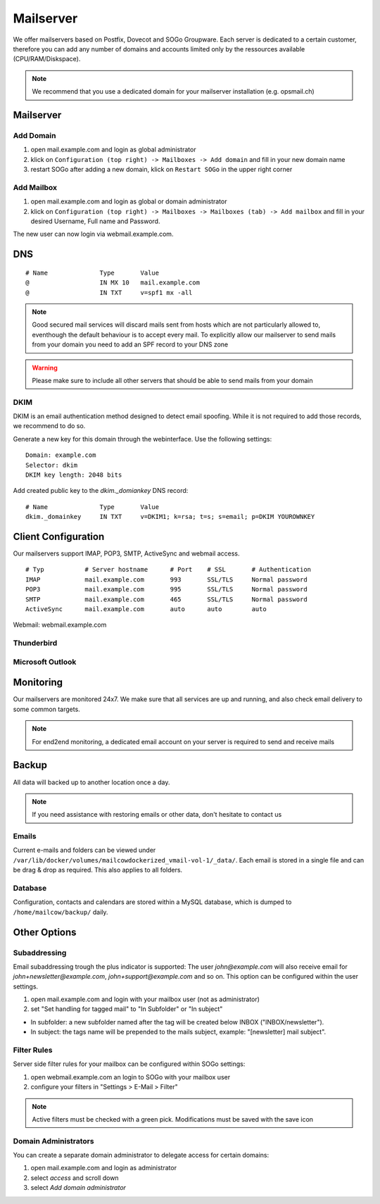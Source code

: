 Mailserver
==========

We offer mailservers based on Postfix, Dovecot and SOGo Groupware. Each server is dedicated to a certain customer,
therefore you can add any number of domains and accounts limited only by the ressources available (CPU/RAM/Diskspace).

.. note:: We recommend that you use a dedicated domain for your mailserver installation (e.g. opsmail.ch)

Mailserver
----------

Add Domain
~~~~~~~~~~

1. open mail.example.com and login as global administrator
2. klick on ``Configuration (top right) -> Mailboxes -> Add domain`` and fill in your new domain name
3. restart SOGo after adding a new domain, klick on ``Restart SOGo`` in the upper right corner

.. image:: _static/create_domain.gif
   :width: 907px
   :height: 573px
   :scale: 100 %
   :alt: add new domain
   :align: left

Add Mailbox
~~~~~~~~~~~

1. open mail.example.com and login as global or domain administrator
2. klick on ``Configuration (top right) -> Mailboxes -> Mailboxes (tab) -> Add mailbox`` and fill in your desired Username, Full name and Password.

.. image:: _static/create_mailbox.gif
   :width: 907px
   :height: 573px
   :scale: 100 %
   :alt: add new mailbox
   :align: left

The new user can now login via webmail.example.com.

DNS
---

::

    # Name              Type       Value
    @                   IN MX 10   mail.example.com
    @                   IN TXT     v=spf1 mx -all

.. note:: Good secured mail services will discard mails sent from hosts which are not particularly allowed to, eventhough the default behaviour is to accept every mail. To explicitly allow our mailserver to send mails from your domain you need to add an SPF record to your DNS zone

.. warning:: Please make sure to include all other servers that should be able to send mails from your domain

DKIM
~~~~

DKIM is an email authentication method designed to detect email spoofing. While it is not required to add those records, we recommend to do so.

Generate a new key for this domain through the webinterface. Use the following settings:

::

    Domain: example.com
    Selector: dkim
    DKIM key length: 2048 bits

.. image:: _static/create_dkim.gif
   :width: 907px
   :height: 573px
   :scale: 100 %
   :alt: create dkim key
   :align: left

Add created public key to the `dkim._domiankey` DNS record:

::

    # Name              Type       Value
    dkim._domainkey     IN TXT     v=DKIM1; k=rsa; t=s; s=email; p=DKIM YOUROWNKEY

Client Configuration
--------------------

Our mailservers support IMAP, POP3, SMTP, ActiveSync and webmail access.

::

    # Typ           # Server hostname      # Port    # SSL       # Authentication
    IMAP            mail.example.com       993       SSL/TLS     Normal password
    POP3            mail.example.com       995       SSL/TLS     Normal password
    SMTP            mail.example.com       465       SSL/TLS     Normal password
    ActiveSync      mail.example.com       auto      auto        auto

Webmail: webmail.example.com

Thunderbird
~~~~~~~~~~~

.. image:: _static/thunderbird_configuration.png
   :width: 892px
   :height: 484px
   :scale: 100 %
   :alt: mozilla thunderbird configuration
   :align: left

Microsoft Outlook
~~~~~~~~~~~~~~~~~

.. image:: _static/outlook_configuration.png
   :width: 817px
   :height: 490px
   :scale: 100 %
   :alt: outlook configuration
   :align: left

Monitoring
----------

Our mailservers are monitored 24x7. We make sure that all services are up and running,
and also check email delivery to some common targets.

.. note:: For end2end monitoring, a dedicated email account on your server is required to send and receive mails

Backup
------

All data will backed up to another location once a day.

.. note:: If you need assistance with restoring emails or other data, don't hesitate to contact us

Emails
~~~~~~

Current e-mails and folders can be viewed under ``/var/lib/docker/volumes/mailcowdockerized_vmail-vol-1/_data/``.
Each email is stored in a single file and can be drag & drop as required. This also applies to all folders.

Database
~~~~~~~~

Configuration, contacts and calendars are stored within a MySQL database, which is dumped to ``/home/mailcow/backup/`` daily.

Other Options
-------------

Subaddressing
~~~~~~~~~~~~~

Email subaddressing trough the plus indicator is supported: The user `john@example.com` will also receive email for `john+newsletter@example.com`, `john+support@example.com` and so on. This option can be configured within the user settings.

1. open mail.example.com and login with your mailbox user (not as administrator)
2. set "Set handling for tagged mail" to "In Subfolder" or "In subject"

* In subfolder: a new subfolder named after the tag will be created below INBOX ("INBOX/newsletter").
* In subject: the tags name will be prepended to the mails subject, example: "[newsletter] mail subject".

Filter Rules
~~~~~~~~~~~~

Server side filter rules for your mailbox can be configured within SOGo settings:

1. open webmail.example.com an login to SOGo with your mailbox user
2. configure your filters in "Settings > E-Mail > Filter"

.. note:: Active filters must be checked with a green pick. Modifications must be saved with the save icon

Domain Administrators
~~~~~~~~~~~~~~~~~~~~~

You can create a separate domain administrator to delegate access for certain domains:

1. open mail.example.com and login as administrator
2. select `access` and scroll down
3. select `Add domain administrator`

